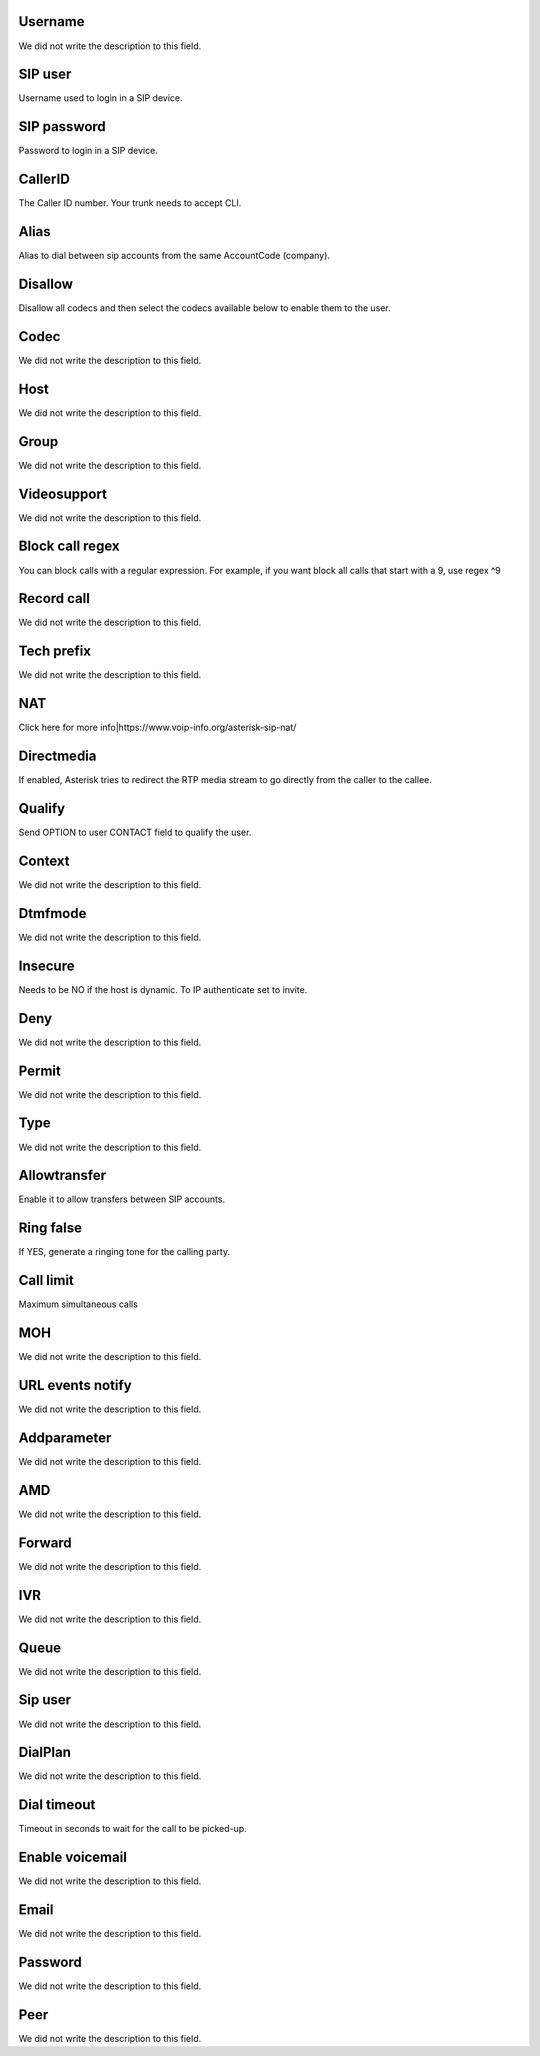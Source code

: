 
.. _sip-id_user:

Username
""""""""

| We did not write the description to this field.




.. _sip-defaultuser:

SIP user
""""""""

| Username used to login in a SIP device.




.. _sip-secret:

SIP password
""""""""""""

| Password to login in a SIP device.




.. _sip-callerid:

CallerID
""""""""

| The Caller ID number. Your trunk needs to accept CLI.




.. _sip-alias:

Alias
"""""

| Alias to dial between sip accounts from the same AccountCode (company).




.. _sip-disallow:

Disallow
""""""""

| Disallow all codecs and then select the codecs available below to enable them to the user.




.. _sip-allow:

Codec
"""""

| We did not write the description to this field.




.. _sip-host:

Host
""""

| We did not write the description to this field.




.. _sip-sip_group:

Group
"""""

| We did not write the description to this field.




.. _sip-videosupport:

Videosupport
""""""""""""

| We did not write the description to this field.




.. _sip-block_call_reg:

Block call regex
""""""""""""""""

| You can block calls with a regular expression. For example, if you want block all calls that start with a 9, use regex ^9 




.. _sip-record_call:

Record call
"""""""""""

| We did not write the description to this field.




.. _sip-techprefix:

Tech prefix
"""""""""""

| We did not write the description to this field.




.. _sip-nat:

NAT
"""

| Click here for more info|https://www.voip-info.org/asterisk-sip-nat/




.. _sip-directmedia:

Directmedia
"""""""""""

| If enabled, Asterisk tries to redirect the RTP media stream to go directly from the caller to the callee.




.. _sip-qualify:

Qualify
"""""""

| Send OPTION to user CONTACT field to qualify the user.




.. _sip-context:

Context
"""""""

| We did not write the description to this field.




.. _sip-dtmfmode:

Dtmfmode
""""""""

| We did not write the description to this field.




.. _sip-insecure:

Insecure
""""""""

| Needs to be NO if the host is dynamic. To IP authenticate set to invite.




.. _sip-deny:

Deny
""""

| We did not write the description to this field.




.. _sip-permit:

Permit
""""""

| We did not write the description to this field.




.. _sip-type:

Type
""""

| We did not write the description to this field.




.. _sip-allowtransfer:

Allowtransfer
"""""""""""""

| Enable it to allow transfers between SIP accounts.




.. _sip-ringfalse:

Ring false
""""""""""

| If YES, generate a ringing tone for the calling party.




.. _sip-calllimit:

Call limit
""""""""""

| Maximum simultaneous calls




.. _sip-mohsuggest:

MOH
"""

| We did not write the description to this field.




.. _sip-url_events:

URL events notify
"""""""""""""""""

| We did not write the description to this field.




.. _sip-addparameter:

Addparameter
""""""""""""

| We did not write the description to this field.




.. _sip-amd:

AMD
"""

| We did not write the description to this field.




.. _sip-type_forward:

Forward
"""""""

| We did not write the description to this field.




.. _sip-id_ivr:

IVR
"""

| We did not write the description to this field.




.. _sip-id_queue:

Queue
"""""

| We did not write the description to this field.




.. _sip-id_sip:

Sip user
""""""""

| We did not write the description to this field.




.. _sip-extension:

DialPlan
""""""""

| We did not write the description to this field.




.. _sip-dial_timeout:

Dial timeout
""""""""""""

| Timeout in seconds to wait for the call to be picked-up.




.. _sip-voicemail:

Enable voicemail
""""""""""""""""

| We did not write the description to this field.




.. _sip-voicemail_email:

Email
"""""

| We did not write the description to this field.




.. _sip-voicemail_password:

Password
""""""""

| We did not write the description to this field.




.. _sip-sipshowpeer:

Peer
""""

| We did not write the description to this field.



